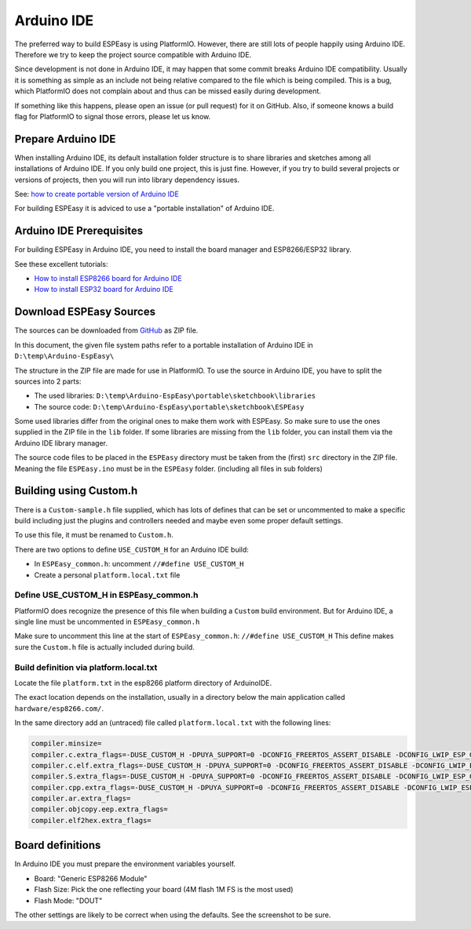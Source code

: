 Arduino IDE
***********

The preferred way to build ESPEasy is using PlatformIO.
However, there are still lots of people happily using Arduino IDE.
Therefore we try to keep the project source compatible with Arduino IDE.

Since development is not done in Arduino IDE, it may happen that some commit breaks Arduino IDE compatibility.
Usually it is something as simple as an include not being relative compared to the file which is being compiled.
This is a bug, which PlatformIO does not complain about and thus can be missed easily during development.

If something like this happens, please open an issue (or pull request) for it on GitHub.
Also, if someone knows a build flag for PlatformIO to signal those errors, please let us know.


Prepare Arduino IDE
===================

When installing Arduino IDE, its default installation folder structure is to share libraries and sketches among all installations of Arduino IDE.
If you only build one project, this is just fine. 
However, if you try to build several projects or versions of projects, then you will run into library dependency issues.

See: `how to create portable version of Arduino IDE <https://www.arduino.cc/en/Guide/PortableIDE>`_

For building ESPEasy it is adviced to use a "portable installation" of Arduino IDE.


Arduino IDE Prerequisites
=========================

For building ESPEasy in Arduino IDE, you need to install the board manager and ESP8266/ESP32 library.

See these excellent tutorials:

* `How to install ESP8266 board for Arduino IDE <https://randomnerdtutorials.com/how-to-install-esp8266-board-arduino-ide/>`_
* `How to install ESP32 board for Arduino IDE <https://randomnerdtutorials.com/installing-the-esp32-board-in-arduino-ide-windows-instructions/>`_


Download ESPEasy Sources
========================

The sources can be downloaded from `GitHub <https://github.com/letscontrolit/ESPEasy>`_ as ZIP file.

In this document, the given file system paths refer to a portable installation of Arduino IDE in ``D:\temp\Arduino-EspEasy\``

The structure in the ZIP file are made for use in PlatformIO.
To use the source in Arduino IDE, you have to split the sources into 2 parts:

* The used libraries: ``D:\temp\Arduino-EspEasy\portable\sketchbook\libraries``
* The source code: ``D:\temp\Arduino-EspEasy\portable\sketchbook\ESPEasy``

Some used libraries differ from the original ones to make them work with ESPEasy.
So make sure to use the ones supplied in the ZIP file in the ``lib`` folder.
If some libraries are missing from the ``lib`` folder, you can install them via the Arduino IDE library manager.

The source code files to be placed in the ``ESPEasy`` directory must be taken from the (first) ``src`` directory in the ZIP file.
Meaning the file ``ESPEasy.ino`` must be in the ``ESPEasy`` folder. (including all files in sub folders)


Building using Custom.h
=======================

There is a ``Custom-sample.h`` file supplied, which has lots of defines that can be set or uncommented to make a specific build 
including just the plugins and controllers needed and maybe even some proper default settings.

To use this file, it must be renamed to ``Custom.h``.

There are two options to define ``USE_CUSTOM_H`` for an Arduino IDE build:

* In ``ESPEasy_common.h``: uncomment ``//#define USE_CUSTOM_H``
* Create a personal ``platform.local.txt`` file

Define USE_CUSTOM_H in ESPEasy_common.h
^^^^^^^^^^^^^^^^^^^^^^^^^^^^^^^^^^^^^^^

PlatformIO does recognize the presence of this file when building a ``Custom`` build environment.
But for Arduino IDE, a single line must be uncommented in ``ESPEasy_common.h``

Make sure to uncomment this line at the start of ``ESPEasy_common.h``: ``//#define USE_CUSTOM_H``
This define makes sure the ``Custom.h`` file is actually included during build.


Build definition via platform.local.txt
^^^^^^^^^^^^^^^^^^^^^^^^^^^^^^^^^^^^^^^

Locate the file ``platform.txt`` in the esp8266 platform directory of ArduinoIDE.

The exact location depends on the installation, usually in a directory below the main application called ``hardware/esp8266.com/``.

In the same directory add an (untraced) file called ``platform.local.txt`` with the following lines:

.. code-block:: none

   compiler.minsize=
   compiler.c.extra_flags=-DUSE_CUSTOM_H -DPUYA_SUPPORT=0 -DCONFIG_FREERTOS_ASSERT_DISABLE -DCONFIG_LWIP_ESP_GRATUITOUS_ARP -DCONFIG_LWIP_GARP_TMR_INTERVAL=30 -DCORE_POST_2_5_0 -DCORE_POST_2_6_0 -DNDEBUG -DICACHE_FLASH -DWEBSERVER_RULES_DEBUG=0 -DVTABLES_IN_FLASH -mtarget-align -Werror=unused-variable {compiler.minsize}
   compiler.c.elf.extra_flags=-DUSE_CUSTOM_H -DPUYA_SUPPORT=0 -DCONFIG_FREERTOS_ASSERT_DISABLE -DCONFIG_LWIP_ESP_GRATUITOUS_ARP -DCONFIG_LWIP_GARP_TMR_INTERVAL=30 -DCORE_POST_2_5_0 -DCORE_POST_2_6_0 -DNDEBUG -DICACHE_FLASH -DWEBSERVER_RULES_DEBUG=0 -DVTABLES_IN_FLASH -mtarget-align -Werror=unused-variable {compiler.minsize}
   compiler.S.extra_flags=-DUSE_CUSTOM_H -DPUYA_SUPPORT=0 -DCONFIG_FREERTOS_ASSERT_DISABLE -DCONFIG_LWIP_ESP_GRATUITOUS_ARP -DCONFIG_LWIP_GARP_TMR_INTERVAL=30 -DCORE_POST_2_5_0 -DCORE_POST_2_6_0 -DNDEBUG -DICACHE_FLASH -DWEBSERVER_RULES_DEBUG=0 -DVTABLES_IN_FLASH -mtarget-align -Werror=unused-variable {compiler.minsize}
   compiler.cpp.extra_flags=-DUSE_CUSTOM_H -DPUYA_SUPPORT=0 -DCONFIG_FREERTOS_ASSERT_DISABLE -DCONFIG_LWIP_ESP_GRATUITOUS_ARP -DCONFIG_LWIP_GARP_TMR_INTERVAL=30 -DCORE_POST_2_5_0 -DCORE_POST_2_6_0 -DNDEBUG -DICACHE_FLASH -DWEBSERVER_RULES_DEBUG=0 -DVTABLES_IN_FLASH -mtarget-align -Werror=unused-variable {compiler.minsize}
   compiler.ar.extra_flags=
   compiler.objcopy.eep.extra_flags=
   compiler.elf2hex.extra_flags=


Board definitions
=================

In Arduino IDE you must prepare the environment variables yourself.

.. image:: ArduinoIDEBoardConfig.png

* Board: "Generic ESP8266 Module"
* Flash Size: Pick the one reflecting your board (4M flash 1M FS is the most used)
* Flash Mode: "DOUT"

The other settings are likely to be correct when using the defaults.
See the screenshot to be sure.

